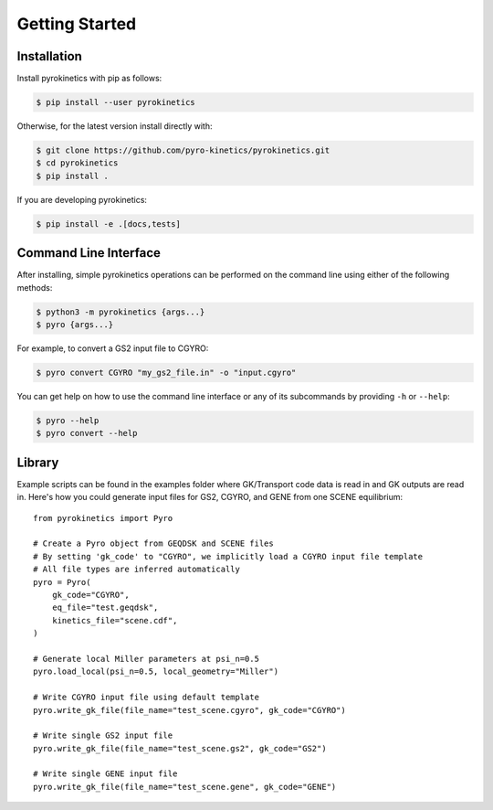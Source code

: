 =================
 Getting Started
=================

Installation
------------

Install pyrokinetics with pip as follows:


.. code-block:: bash

  $ pip install --user pyrokinetics


Otherwise, for the latest version install directly with:


.. code-block:: bash

  $ git clone https://github.com/pyro-kinetics/pyrokinetics.git
  $ cd pyrokinetics
  $ pip install .


If you are developing pyrokinetics:

.. code-block:: bash

  $ pip install -e .[docs,tests]


Command Line Interface
----------------------

After installing, simple pyrokinetics operations can be performed on the command line
using either of the following methods:

.. code:: console

    $ python3 -m pyrokinetics {args...}
    $ pyro {args...}

For example, to convert a GS2 input file to CGYRO:

.. code:: console

    $ pyro convert CGYRO "my_gs2_file.in" -o "input.cgyro"

You can get help on how to use the command line interface or any of its subcommands
by providing ``-h`` or ``--help``:

.. code:: console

    $ pyro --help
    $ pyro convert --help


Library
-------

Example scripts can be found in the examples folder where GK/Transport code data
is read in and GK outputs are read in. Here's how you could generate input files
for GS2, CGYRO, and GENE from one SCENE equilibrium::

    from pyrokinetics import Pyro

    # Create a Pyro object from GEQDSK and SCENE files
    # By setting 'gk_code' to "CGYRO", we implicitly load a CGYRO input file template
    # All file types are inferred automatically
    pyro = Pyro(
        gk_code="CGYRO",
        eq_file="test.geqdsk",
        kinetics_file="scene.cdf",
    )

    # Generate local Miller parameters at psi_n=0.5
    pyro.load_local(psi_n=0.5, local_geometry="Miller")

    # Write CGYRO input file using default template
    pyro.write_gk_file(file_name="test_scene.cgyro", gk_code="CGYRO")

    # Write single GS2 input file
    pyro.write_gk_file(file_name="test_scene.gs2", gk_code="GS2")

    # Write single GENE input file
    pyro.write_gk_file(file_name="test_scene.gene", gk_code="GENE")
